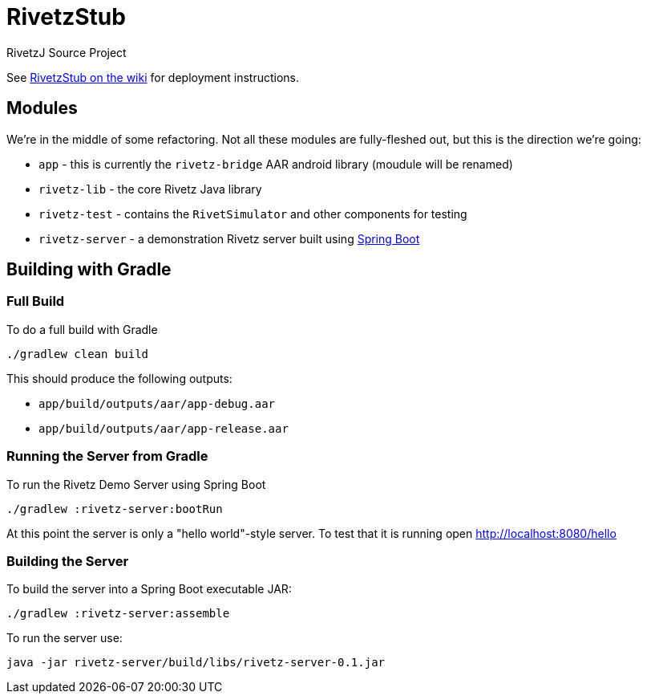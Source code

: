 = RivetzStub

RivetzJ Source Project

See https://epistery.com/do/view/Main/RivetzStub[RivetzStub on the wiki] for deployment instructions.

== Modules

We're in the middle of some refactoring. Not all these modules are fully-fleshed out, but this is the direction we're going:

* `app` - this is currently the `rivetz-bridge` AAR android library (moudule will be renamed)
* `rivetz-lib` - the core Rivetz Java library
* `rivetz-test` - contains the `RivetSimulator` and other components for testing
* `rivetz-server` - a demonstration Rivetz server built using http://projects.spring.io/spring-boot/[Spring Boot]

== Building with Gradle

=== Full Build

To do a full build with Gradle

    ./gradlew clean build

This should produce the following outputs:

* `app/build/outputs/aar/app-debug.aar`
* `app/build/outputs/aar/app-release.aar`

=== Running the Server from Gradle

To run the Rivetz Demo Server using Spring Boot

    ./gradlew :rivetz-server:bootRun

At this point the server is only a "hello world"-style server. To test that it is running open http://localhost:8080/hello

=== Building the Server

To build the server into a Spring Boot executable JAR:

    ./gradlew :rivetz-server:assemble

To run the server use:

    java -jar rivetz-server/build/libs/rivetz-server-0.1.jar








